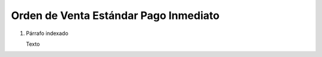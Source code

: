 
.. _document/so-paid-immediate:


**Orden de Venta Estándar Pago Inmediato**
------------------------------------------

#. Párrafo indexado 

   Texto
